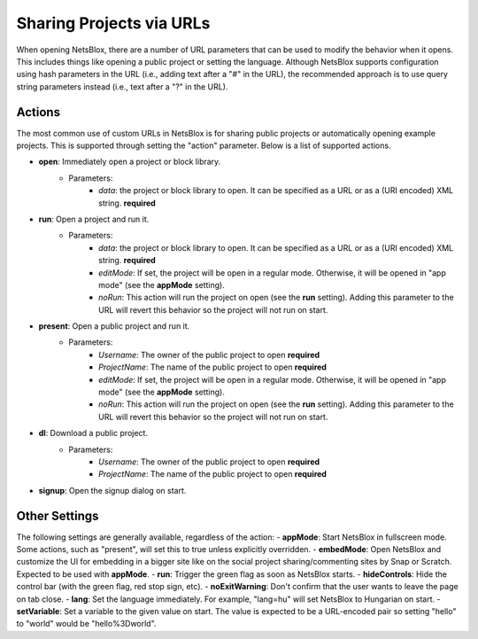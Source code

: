 Sharing Projects via URLs
=========================

When opening NetsBlox, there are a number of URL parameters that can be used to modify the behavior when it opens. This includes things like opening a public project or setting the language. Although NetsBlox supports configuration using hash parameters in the URL (i.e., adding text after a "#" in the URL), the recommended approach is to use query string parameters instead (i.e., text after a "?" in the URL).

Actions
-------
The most common use of custom URLs in NetsBlox is for sharing public projects or automatically opening example projects. This is supported through setting the "action" parameter. Below is a list of supported actions.

- **open**: Immediately open a project or block library.
	- Parameters:
		- *data*: the project or block library to open. It can be specified as a URL or as a (URI encoded) XML string. **required**
- **run**: Open a project and run it. 
	- Parameters:
		- *data*: the project or block library to open. It can be specified as a URL or as a (URI encoded) XML string. **required**
		- *editMode*: If set, the project will be open in a regular mode. Otherwise, it will be opened in "app mode" (see the **appMode** setting).
		- *noRun*: This action will run the project on open (see the **run** setting). Adding this parameter to the URL will revert this behavior so the project will not run on start.
- **present**: Open a public project and run it. 
	- Parameters:
		- *Username*: The owner of the public project to open **required**
		- *ProjectName*: The name of the public project to open **required**
		- *editMode*: If set, the project will be open in a regular mode. Otherwise, it will be opened in "app mode" (see the **appMode** setting).
		- *noRun*: This action will run the project on open (see the **run** setting). Adding this parameter to the URL will revert this behavior so the project will not run on start.
- **dl**: Download a public project.
	- Parameters:
		- *Username*: The owner of the public project to open **required**
		- *ProjectName*: The name of the public project to open **required**
- **signup**: Open the signup dialog on start.

Other Settings
--------------
The following settings are generally available, regardless of the action:
- **appMode**: Start NetsBlox in fullscreen mode. Some actions, such as "present", will set this to true unless explicitly overridden.
- **embedMode**: Open NetsBlox and customize the UI for embedding in a bigger site like on the social project sharing/commenting sites by Snap or Scratch. Expected to be used with **appMode**.
- **run**: Trigger the green flag as soon as NetsBlox starts.
- **hideControls**: Hide the control bar (with the green flag, red stop sign, etc).
- **noExitWarning**: Don't confirm that the user wants to leave the page on tab close.
- **lang**: Set the language immediately. For example, "lang=hu" will set NetsBlox to Hungarian on start.
- **setVariable**: Set a variable to the given value on start. The value is expected to be a URL-encoded pair so setting "hello" to "world" would be "hello%3Dworld".
